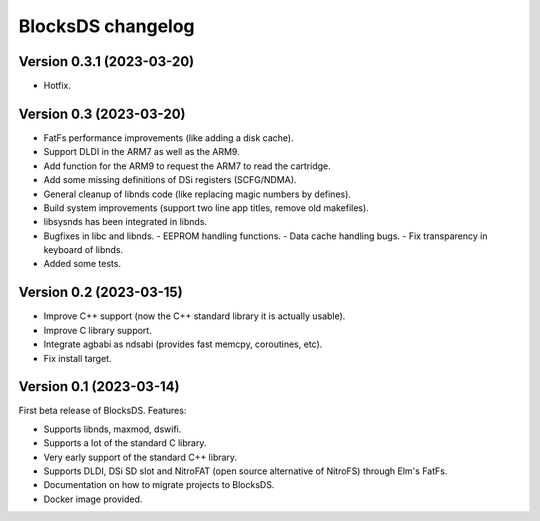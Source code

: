 ##################
BlocksDS changelog
##################

Version 0.3.1 (2023-03-20)
==========================

- Hotfix.

Version 0.3 (2023-03-20)
========================

- FatFs performance improvements (like adding a disk cache).
- Support DLDI in the ARM7 as well as the ARM9.
- Add function for the ARM9 to request the ARM7 to read the cartridge.
- Add some missing definitions of DSi registers (SCFG/NDMA).
- General cleanup of libnds code (like replacing magic numbers by defines).
- Build system improvements (support two line app titles, remove old makefiles).
- libsysnds has been integrated in libnds.
- Bugfixes in libc and libnds.
  - EEPROM handling functions.
  - Data cache handling bugs.
  - Fix transparency in keyboard of libnds.
- Added some tests.

Version 0.2 (2023-03-15)
========================

- Improve C++ support (now the C++ standard library it is actually usable).
- Improve C library support.
- Integrate agbabi as ndsabi (provides fast memcpy, coroutines, etc).
- Fix install target.

Version 0.1 (2023-03-14)
========================

First beta release of BlocksDS. Features:

- Supports libnds, maxmod, dswifi.
- Supports a lot of the standard C library.
- Very early support of the standard C++ library.
- Supports DLDI, DSi SD slot and NitroFAT (open source alternative of NitroFS)
  through Elm's FatFs.
- Documentation on how to migrate projects to BlocksDS.
- Docker image provided.

